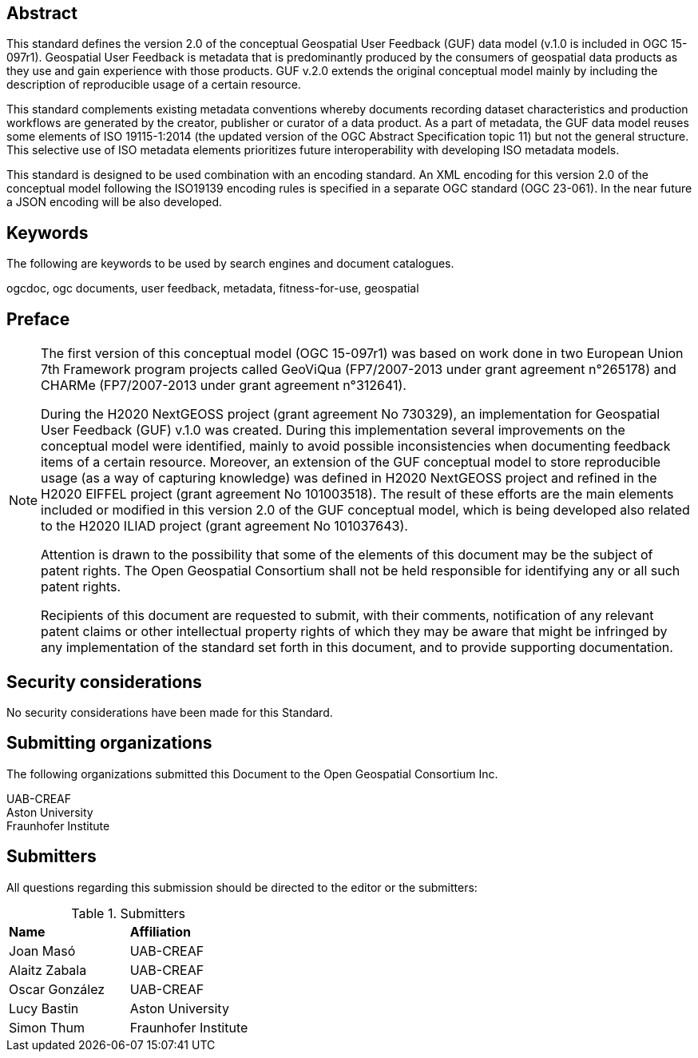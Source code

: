 [abstract]
== Abstract
{set:bgcolor:#D5F5E3}
This standard defines the version 2.0 of the conceptual Geospatial User Feedback (GUF) data model (v.1.0 is included in OGC 15-097r1). Geospatial User Feedback is metadata that is predominantly produced by the consumers of geospatial data products as they use and gain experience with those products. GUF v.2.0 extends the original conceptual model mainly by including the description of reproducible usage of a certain resource.

This standard complements existing metadata conventions whereby documents recording dataset characteristics and production workflows are generated by the creator, publisher or curator of a data product. As a part of metadata, the GUF data model reuses some elements of ISO 19115-1:2014 (the updated version of the OGC Abstract Specification topic 11) but not the general structure. This selective use of ISO metadata elements prioritizes future interoperability with developing ISO metadata models. 

This standard is designed to be used combination with an encoding standard. An XML encoding for this version 2.0 of the conceptual model following the ISO19139 encoding rules is specified in a separate OGC standard (OGC 23-061). In the near future a JSON encoding will be also developed.

== Keywords

//Keywords inserted here by Metanorma $$

The following are keywords to be used by search engines and document catalogues.

ogcdoc, ogc documents, user feedback, metadata, fitness-for-use, geospatial

== Preface

[NOTE]
====
The first version of this conceptual model (OGC 15-097r1) was based on work done in two European Union 7th Framework program projects called GeoViQua (FP7/2007-2013 under grant agreement n°265178) and CHARMe (FP7/2007-2013 under grant agreement n°312641).

During the H2020 NextGEOSS project (grant agreement No 730329), an implementation for Geospatial User Feedback (GUF) v.1.0 was created. During this implementation several improvements on the conceptual model were identified, mainly to avoid possible inconsistencies when documenting feedback items of a certain resource. Moreover, an extension of the GUF conceptual model to store reproducible usage (as a way of capturing knowledge) was defined in H2020 NextGEOSS project and refined in the H2020 EIFFEL project (grant agreement No 101003518). The result of these efforts are the main elements included or modified in this version 2.0 of the GUF conceptual model, which is being developed also related to the H2020 ILIAD project (grant agreement No 101037643).

Attention is drawn to the possibility that some of the elements of this document may be the subject of patent rights. The Open Geospatial Consortium shall not be held responsible for identifying any or all such patent rights.

Recipients of this document are requested to submit, with their comments, notification of any relevant patent claims or other intellectual property rights of which they may be aware that might be infringed by any implementation of the standard set forth in this document, and to provide supporting documentation.
====

== Security considerations

No security considerations have been made for this Standard.


== Submitting organizations

// Submitting organizations inserted here by Metanorma

The following organizations submitted this Document to the Open Geospatial Consortium Inc.

UAB-CREAF +
Aston University +
Fraunhofer Institute


== Submitters

All questions regarding this submission should be directed to the editor or the submitters:

.Submitters
|===
|*Name* |*Affiliation*
| Joan Masó | UAB-CREAF
| Alaitz Zabala | UAB-CREAF
| Oscar González | UAB-CREAF
| Lucy Bastin | Aston University
| Simon Thum | Fraunhofer Institute
|===

//== Contributors

//This clause is optional.

//Additional contributors to this Standard include the following:

//Individual name(s), Organization

